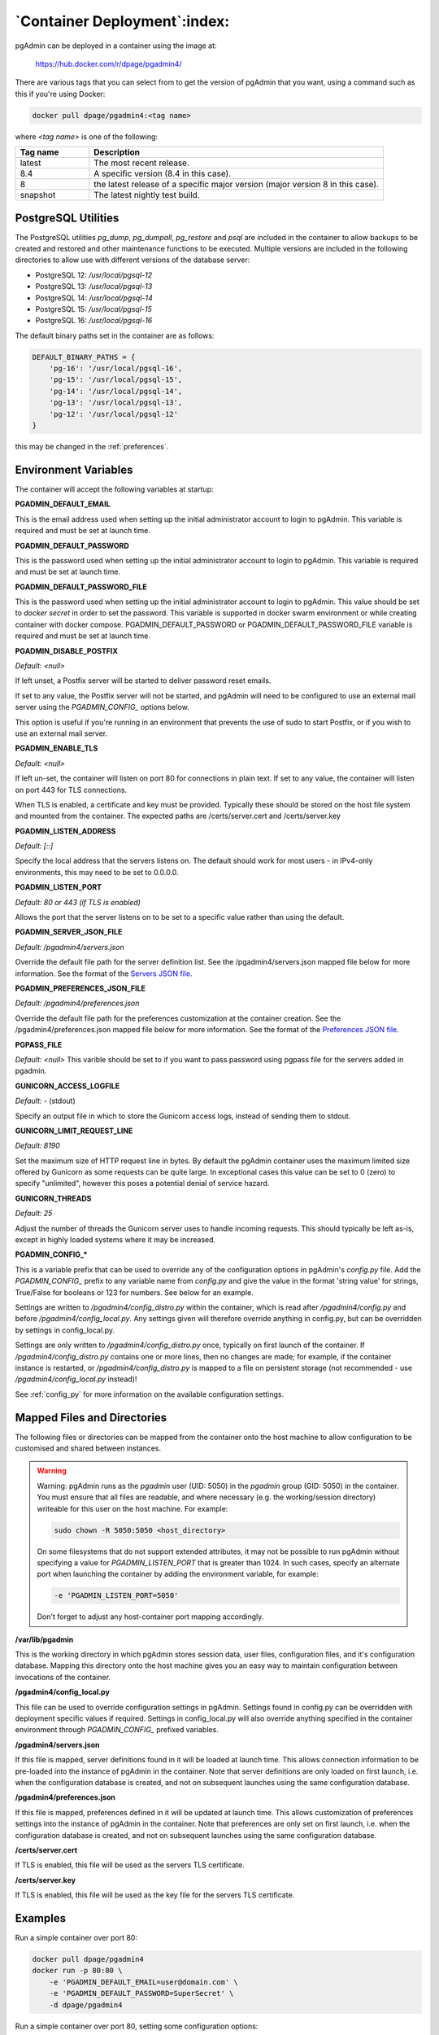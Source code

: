 .. _container_deployment:

*****************************
`Container Deployment`:index:
*****************************

pgAdmin can be deployed in a container using the image at:

    https://hub.docker.com/r/dpage/pgadmin4/

There are various tags that you can select from to get the version of pgAdmin
that you want, using a command such as this if you're using Docker:

.. code-block:: bash

   docker pull dpage/pgadmin4:<tag name>

where *<tag name>* is one of the following:

.. table::
   :class: longtable
   :widths: 1 4

   +----------+-------------------------------------------------------------------------------+
   | Tag name | Description                                                                   |
   +==========+===============================================================================+
   | latest   | The most recent release.                                                      |
   +----------+-------------------------------------------------------------------------------+
   | 8.4      | A specific version (8.4 in this case).                                        |
   +----------+-------------------------------------------------------------------------------+
   | 8        | the latest release of a specific major version (major version 8 in this case).|
   +----------+-------------------------------------------------------------------------------+
   | snapshot | The latest nightly test build.                                                |
   +----------+-------------------------------------------------------------------------------+

PostgreSQL Utilities
********************

The PostgreSQL utilities *pg_dump*, *pg_dumpall*, *pg_restore* and *psql* are
included in the container to allow backups to be created and restored and other
maintenance functions to be executed. Multiple versions are included in the
following directories to allow use with different versions of the database
server:

* PostgreSQL 12: */usr/local/pgsql-12*
* PostgreSQL 13: */usr/local/pgsql-13*
* PostgreSQL 14: */usr/local/pgsql-14*
* PostgreSQL 15: */usr/local/pgsql-15*
* PostgreSQL 16: */usr/local/pgsql-16*

The default binary paths set in the container are as follows:

.. code-block:: bash

    DEFAULT_BINARY_PATHS = {
        'pg-16': '/usr/local/pgsql-16',
        'pg-15': '/usr/local/pgsql-15',
        'pg-14': '/usr/local/pgsql-14',
        'pg-13': '/usr/local/pgsql-13',
        'pg-12': '/usr/local/pgsql-12'
    }

this may be changed in the :ref:`preferences`.

Environment Variables
*********************

The container will accept the following variables at startup:

**PGADMIN_DEFAULT_EMAIL**

This is the email address used when setting up the initial administrator account
to login to pgAdmin. This variable is required and must be set at launch time.

**PGADMIN_DEFAULT_PASSWORD**

This is the password used when setting up the initial administrator account to
login to pgAdmin. This variable is required and must be set at launch time.

**PGADMIN_DEFAULT_PASSWORD_FILE**

This is the password used when setting up the initial administrator account to
login to pgAdmin. This value should be set to *docker secret* in order to set
the password. This variable is supported in docker swarm environment or while creating
container with docker compose. PGADMIN_DEFAULT_PASSWORD or PGADMIN_DEFAULT_PASSWORD_FILE
variable is required and must be set at launch time.

**PGADMIN_DISABLE_POSTFIX**

*Default: <null>*

If left unset, a Postfix server will be started to deliver password reset
emails.

If set to any value, the Postfix server will not be started, and pgAdmin will
need to be configured to use an external mail server using the *PGADMIN_CONFIG_*
options below.

This option is useful if you're running in an environment that prevents the use
of sudo to start Postfix, or if you wish to use an external mail server.

**PGADMIN_ENABLE_TLS**

*Default: <null>*

If left un-set, the container will listen on port 80 for connections in plain
text. If set to any value, the container will listen on port 443 for TLS
connections.

When TLS is enabled, a certificate and key must be provided. Typically these
should be stored on the host file system and mounted from the container. The
expected paths are /certs/server.cert and /certs/server.key

**PGADMIN_LISTEN_ADDRESS**

*Default: [::]*

Specify the local address that the servers listens on. The default should work
for most users - in IPv4-only environments, this may need to be set to
0.0.0.0.

**PGADMIN_LISTEN_PORT**

*Default: 80 or 443 (if TLS is enabled)*

Allows the port that the server listens on to be set to a specific value rather
than using the default.

**PGADMIN_SERVER_JSON_FILE**

*Default: /pgadmin4/servers.json*

Override the default file path for the server definition list. See the
/pgadmin4/servers.json mapped file below for more information. See the format
of the `Servers JSON file <https://www.pgadmin.org/docs/pgadmin4/latest/import_export_servers.html#json-format>`_.

**PGADMIN_PREFERENCES_JSON_FILE**

*Default: /pgadmin4/preferences.json*

Override the default file path for the preferences customization at the container creation. See the
/pgadmin4/preferences.json mapped file below for more information. See the format
of the `Preferences JSON file <https://www.pgadmin.org/docs/pgadmin4/latest/preferences.html#json-format>`_.

**PGPASS_FILE**

*Default: <null>*
This varible should be set to if you want to pass password using pgpass
file for the servers added in pgadmin.

**GUNICORN_ACCESS_LOGFILE**

*Default: -* (stdout)

Specify an output file in which to store the Gunicorn access logs, instead of
sending them to stdout.

**GUNICORN_LIMIT_REQUEST_LINE**

*Default: 8190*

Set the maximum size of HTTP request line in bytes. By default the pgAdmin
container uses the maximum limited size offered by Gunicorn as some requests
can be quite large. In exceptional cases this value can be set to 0 (zero) to
specify "unlimited", however this poses a potential denial of service hazard.

**GUNICORN_THREADS**

*Default: 25*

Adjust the number of threads the Gunicorn server uses to handle incoming
requests. This should typically be left as-is, except in highly loaded systems
where it may be increased.

**PGADMIN_CONFIG_***

This is a variable prefix that can be used to override any of the configuration
options in pgAdmin's *config.py* file. Add the *PGADMIN_CONFIG_* prefix to any
variable name from *config.py* and give the value in the format 'string value'
for strings, True/False for booleans or 123 for numbers. See below for an
example.

Settings are written to */pgadmin4/config_distro.py* within the container, which
is read after */pgadmin4/config.py* and before */pgadmin4/config_local.py*.
Any settings given will therefore override anything in config.py, but can be
overridden by settings in config_local.py.

Settings are only written to */pgadmin4/config_distro.py* once, typically on
first launch of the container. If */pgadmin4/config_distro.py* contains one or
more lines, then no changes are made; for example, if the container instance is
restarted, or */pgadmin4/config_distro.py* is mapped to a file on persistent
storage (not recommended - use */pgadmin4/config_local.py* instead)!

See :ref:`config_py` for more information on the available configuration settings.

Mapped Files and Directories
****************************

The following files or directories can be mapped from the container onto the
host machine to allow configuration to be customised and shared between
instances.

.. warning:: Warning: pgAdmin runs as the *pgadmin* user (UID: 5050) in the
    *pgadmin* group (GID: 5050) in the container. You must ensure that all files
    are readable, and where necessary (e.g. the working/session directory)
    writeable for this user on the host machine. For example:

    .. code-block:: bash

        sudo chown -R 5050:5050 <host_directory>

    On some filesystems that do not support extended attributes, it may not be
    possible to run pgAdmin without specifying a value for *PGADMIN_LISTEN_PORT*
    that is greater than 1024. In such cases, specify an alternate port when
    launching the container by adding the environment variable, for example:

    .. code-block:: bash

        -e 'PGADMIN_LISTEN_PORT=5050'

    Don't forget to adjust any host-container port mapping accordingly.

**/var/lib/pgadmin**

This is the working directory in which pgAdmin stores session data, user files,
configuration files, and it's configuration database. Mapping this directory
onto the host machine gives you an easy way to maintain configuration between
invocations of the container.

**/pgadmin4/config_local.py**

This file can be used to override configuration settings in pgAdmin. Settings
found in config.py can be overridden with deployment specific values if
required. Settings in config_local.py will also override anything specified in
the container environment through *PGADMIN_CONFIG_* prefixed variables.

**/pgadmin4/servers.json**

If this file is mapped, server definitions found in it will be loaded at launch
time. This allows connection information to be pre-loaded into the instance of
pgAdmin in the container. Note that server definitions are only loaded on first
launch, i.e. when the configuration database is created, and not on subsequent
launches using the same configuration database.

**/pgadmin4/preferences.json**

If this file is mapped, preferences defined in it will be updated at launch
time. This allows customization of preferences settings into the instance of
pgAdmin in the container. Note that preferences are only set on first
launch, i.e. when the configuration database is created, and not on subsequent
launches using the same configuration database.

**/certs/server.cert**

If TLS is enabled, this file will be used as the servers TLS certificate.

**/certs/server.key**

If TLS is enabled, this file will be used as the key file for the servers TLS
certificate.

Examples
********

Run a simple container over port 80:

.. code-block:: bash

    docker pull dpage/pgadmin4
    docker run -p 80:80 \
        -e 'PGADMIN_DEFAULT_EMAIL=user@domain.com' \
        -e 'PGADMIN_DEFAULT_PASSWORD=SuperSecret' \
        -d dpage/pgadmin4

Run a simple container over port 80, setting some configuration options:

.. code-block:: bash

    docker pull dpage/pgadmin4
    docker run -p 80:80 \
        -e 'PGADMIN_DEFAULT_EMAIL=user@domain.com' \
        -e 'PGADMIN_DEFAULT_PASSWORD=SuperSecret' \
        -e 'PGADMIN_CONFIG_ENHANCED_COOKIE_PROTECTION=True' \
        -e 'PGADMIN_CONFIG_LOGIN_BANNER="Authorised users only!"' \
        -e 'PGADMIN_CONFIG_CONSOLE_LOG_LEVEL=10' \
        -d dpage/pgadmin4

Run a TLS secured container using a shared config/storage directory in
/private/var/lib/pgadmin on the host, and servers pre-loaded from
/tmp/servers.json on the host:

.. code-block:: bash

    docker pull dpage/pgadmin4
    docker run -p 443:443 \
        -v /private/var/lib/pgadmin:/var/lib/pgadmin \
        -v /path/to/certificate.cert:/certs/server.cert \
        -v /path/to/certificate.key:/certs/server.key \
        -v /tmp/servers.json:/pgadmin4/servers.json \
        -e 'PGADMIN_DEFAULT_EMAIL=user@domain.com' \
        -e 'PGADMIN_DEFAULT_PASSWORD=SuperSecret' \
        -e 'PGADMIN_ENABLE_TLS=True' \
        -d dpage/pgadmin4

Reverse Proxying
****************

Sometimes it's desirable to have users connect to pgAdmin through a reverse
proxy rather than directly to the container it's running in. The following
examples show how this can be achieved. With traditional reverse proxy servers
such as `Nginx <https://www.nginx.com/>`_, pgAdmin is running in a container on
the same host, with port 5050 on the host mapped to port 80 on the container,
for example:

.. code-block:: bash

    docker pull dpage/pgadmin4
    docker run -p 5050:80 \
        -e "PGADMIN_DEFAULT_EMAIL=user@domain.com" \
        -e "PGADMIN_DEFAULT_PASSWORD=SuperSecret" \
        -d dpage/pgadmin4

pgAdmin X-Forwarded-* Configuration
-----------------------------------

pgAdmin needs to understand how many proxies set each header so it knows what
values to trust. The configuration parameters for the X-Forwarded-* options
which are used for this purpose are shown below, along with their default
values.

pgAdmin is configured by default to be able to run behind a reverse proxy even
on a non-standard port and these config options don't normally need to be
changed. If you're running an unusual configuration (such as multiple reverse
proxies) you can adjust the configuration to suit.

.. code-block:: python

    # Number of values to trust for X-Forwarded-For
    PROXY_X_FOR_COUNT = 1

    # Number of values to trust for X-Forwarded-Proto.
    PROXY_X_PROTO_COUNT = 0

    # Number of values to trust for X-Forwarded-Host.
    PROXY_X_HOST_COUNT = 0

    # Number of values to trust for X-Forwarded-Port.
    PROXY_X_PORT_COUNT = 1

    # Number of values to trust for X-Forwarded-Prefix.
    PROXY_X_PREFIX_COUNT = 0

HTTP via Nginx
--------------

A configuration similar to the following can be used to create a simple HTTP
reverse proxy listening for all hostnames with `Nginx
<https://www.nginx.com/>`_:

.. code-block:: nginx

    server {
        listen 80;
        server_name _;

        location / {
            proxy_set_header Host $host;
            proxy_pass http://localhost:5050/;
            proxy_redirect off;
        }
    }

If you wish to host pgAdmin under a subdirectory rather than on the root of the
server, you must specify the location and set the *X-Script-Name* header which
tells the pgAdmin container how to rewrite paths:

.. code-block:: nginx

    server {
        listen 80;
        server_name _;

        location /pgadmin4/ {
            proxy_set_header X-Script-Name /pgadmin4;
            proxy_set_header Host $host;
            proxy_pass http://localhost:5050/;
            proxy_redirect off;
        }
    }

If Nginx is also running in a container, there is no need to map the pgAdmin
port to the host, provided the two containers are running in the same Docker
network. In such a configuration, the *proxy_pass* option would be changed to
point to the pgAdmin container within the Docker network.

HTTPS via Nginx
---------------

The following configuration can be used to serve pgAdmin over HTTPS to the user
whilst the backend container is serving plain HTTP to the proxy server. In this
configuration we not only set *X-Script-Name*, but also *X-Scheme* to tell the
pgAdmin server to generate any URLs using the correct scheme. A redirect from
HTTP to HTTPS is also included. The certificate and key paths may need to be
adjusted as appropriate to the specific deployment:

.. code-block:: nginx

    server {
        listen 80;
        return 301 https://$host$request_uri;
    }

    server {
        listen 443;
        server_name _;

        ssl_certificate /etc/nginx/server.cert;
        ssl_certificate_key /etc/nginx/server.key;

        ssl on;
        ssl_session_cache builtin:1000 shared:SSL:10m;
        ssl_protocols TLSv1 TLSv1.1 TLSv1.2;
        ssl_ciphers HIGH:!aNULL:!eNULL:!EXPORT:!CAMELLIA:!DES:!MD5:!PSK:!RC4;
        ssl_prefer_server_ciphers on;

        location /pgadmin4/ {
            proxy_set_header X-Script-Name /pgadmin4;
            proxy_set_header X-Scheme $scheme;
            proxy_set_header Host $host;
            proxy_pass http://localhost:5050/;
            proxy_redirect off;
        }
    }

Traefik
-------

Configuring `Traefik <https://traefik.io/>`_ is straightforward for either HTTP
or HTTPS when running pgAdmin in a container as it will automatically configure
itself to serve content from containers that are running on the local machine,
virtual hosting them at *<container_name>.<domain_name>*, where the domain
name is that specified in the Traefik configuration. The container is typically
launched per the example below:

.. code-block:: bash

    docker pull dpage/pgadmin4
    docker run --name "pgadmin4" \
        -e "PGADMIN_DEFAULT_EMAIL=user@domain.com" \
        -e "PGADMIN_DEFAULT_PASSWORD=SuperSecret" \
        -d dpage/pgadmin4

Note that the TCP/IP port has not been mapped to the host as it was in the
Nginx example, and the container name has been set to a known value as it will
be used as the hostname and may need to be added to the DNS zone file.

The following configuration will listen on ports 80 and 443, redirecting 80 to
443, using the default certificate shipped with Traefik. See the Traefik
documentation for options to use certificates from LetsEncrypt or other issuers.

.. code-block:: ini

    defaultEntryPoints = ["http", "https"]

    [entryPoints]
      [entryPoints.http]
        address = ":80"
          [entryPoints.http.redirect]
            entryPoint = "https"
      [entryPoints.https]
        address = ":443"
          [entryPoints.https.tls]

    [docker]
    domain = "domain_name"
    watch = true

If you wish to host pgAdmin under a subdirectory using Traefik, the
configuration changes are typically made to the way the container is launched
and not to Traefik itself. For example, to host pgAdmin under */pgadmin4/*
instead of at the root directory, the Traefik configuration above may be used if
the container is launched like this while using the version v1 of Traefik:

.. code-block:: bash

    docker pull dpage/pgadmin4
    docker run --name "pgadmin4" \
        -e "PGADMIN_DEFAULT_EMAIL=user@domain.com" \
        -e "PGADMIN_DEFAULT_PASSWORD=SuperSecret" \
        -e "SCRIPT_NAME=/pgadmin4" \
        -l "traefik.frontend.rule=PathPrefix:/pgadmin4" \
        -d dpage/pgadmin4

The *SCRIPT_NAME* environment variable has been set to tell the container it is
being hosted under a subdirectory (in the same way as the *X-Script-Name* header
is used with Nginx), and a label has been added to tell Traefik to route
requests under the subdirectory to this container.

While using the Traefik configuration for version v2 for hosting pgAdmin under subdirectory
the container is typically launched per the example below:

.. code-block:: bash

    docker pull dpage/pgadmin4
    docker run --name "pgadmin4" \
        -e "PGADMIN_DEFAULT_EMAIL=user@domain.com" \
        -e "PGADMIN_DEFAULT_PASSWORD=SuperSecret" \
        -e "SCRIPT_NAME=/pgadmin4" \
        -l "traefik.frontend.pgadmin4.rule=Host(`host.example.com`) && PathPrefix(`/pgadmin4`)" \
        -d dpage/pgadmin4
